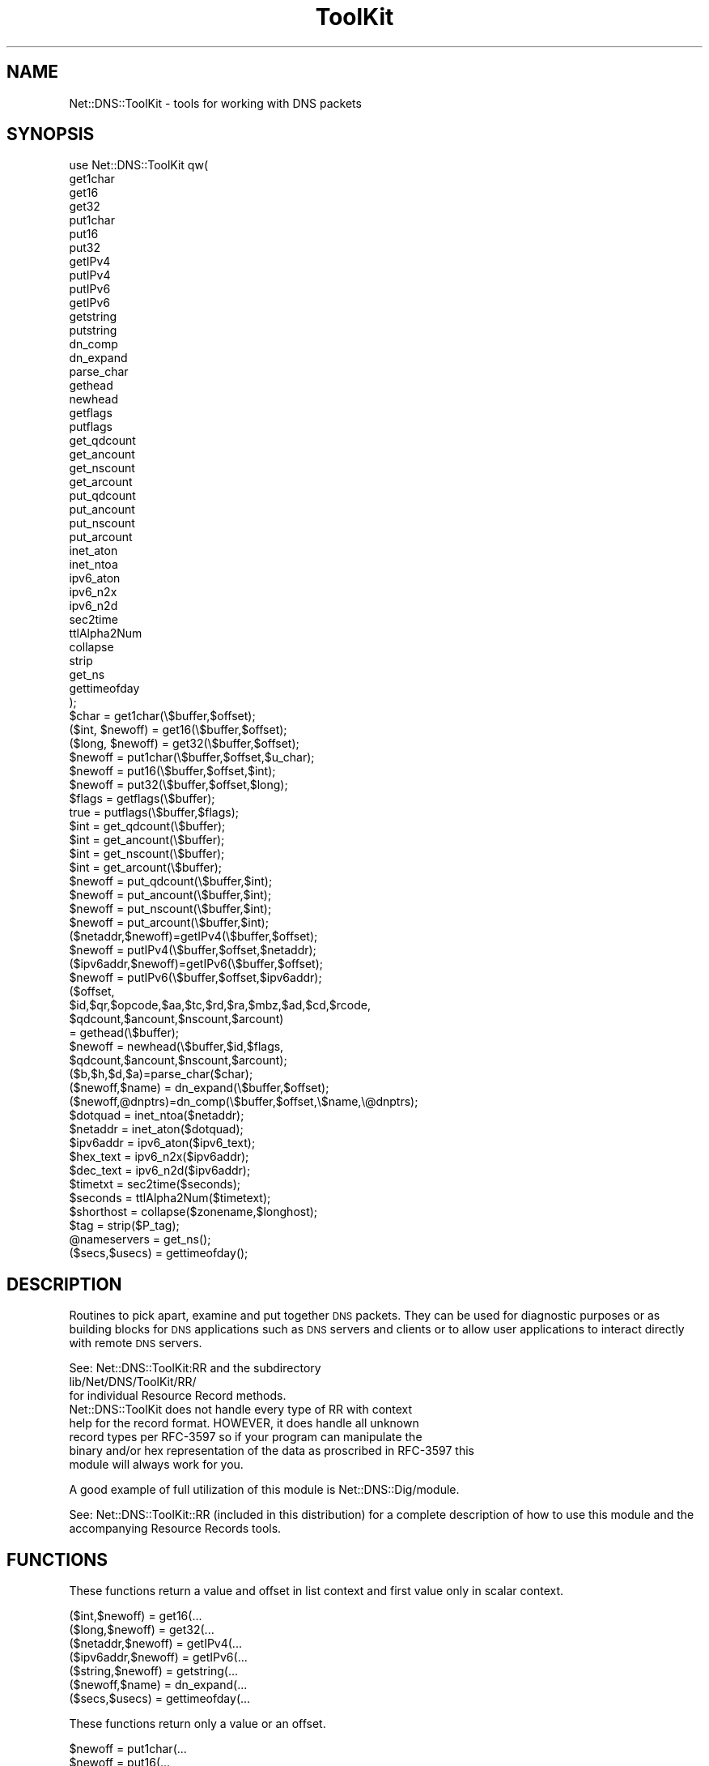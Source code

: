 .\" Automatically generated by Pod::Man 4.14 (Pod::Simple 3.40)
.\"
.\" Standard preamble:
.\" ========================================================================
.de Sp \" Vertical space (when we can't use .PP)
.if t .sp .5v
.if n .sp
..
.de Vb \" Begin verbatim text
.ft CW
.nf
.ne \\$1
..
.de Ve \" End verbatim text
.ft R
.fi
..
.\" Set up some character translations and predefined strings.  \*(-- will
.\" give an unbreakable dash, \*(PI will give pi, \*(L" will give a left
.\" double quote, and \*(R" will give a right double quote.  \*(C+ will
.\" give a nicer C++.  Capital omega is used to do unbreakable dashes and
.\" therefore won't be available.  \*(C` and \*(C' expand to `' in nroff,
.\" nothing in troff, for use with C<>.
.tr \(*W-
.ds C+ C\v'-.1v'\h'-1p'\s-2+\h'-1p'+\s0\v'.1v'\h'-1p'
.ie n \{\
.    ds -- \(*W-
.    ds PI pi
.    if (\n(.H=4u)&(1m=24u) .ds -- \(*W\h'-12u'\(*W\h'-12u'-\" diablo 10 pitch
.    if (\n(.H=4u)&(1m=20u) .ds -- \(*W\h'-12u'\(*W\h'-8u'-\"  diablo 12 pitch
.    ds L" ""
.    ds R" ""
.    ds C` ""
.    ds C' ""
'br\}
.el\{\
.    ds -- \|\(em\|
.    ds PI \(*p
.    ds L" ``
.    ds R" ''
.    ds C`
.    ds C'
'br\}
.\"
.\" Escape single quotes in literal strings from groff's Unicode transform.
.ie \n(.g .ds Aq \(aq
.el       .ds Aq '
.\"
.\" If the F register is >0, we'll generate index entries on stderr for
.\" titles (.TH), headers (.SH), subsections (.SS), items (.Ip), and index
.\" entries marked with X<> in POD.  Of course, you'll have to process the
.\" output yourself in some meaningful fashion.
.\"
.\" Avoid warning from groff about undefined register 'F'.
.de IX
..
.nr rF 0
.if \n(.g .if rF .nr rF 1
.if (\n(rF:(\n(.g==0)) \{\
.    if \nF \{\
.        de IX
.        tm Index:\\$1\t\\n%\t"\\$2"
..
.        if !\nF==2 \{\
.            nr % 0
.            nr F 2
.        \}
.    \}
.\}
.rr rF
.\" ========================================================================
.\"
.IX Title "ToolKit 3"
.TH ToolKit 3 "2014-01-27" "perl v5.32.0" "User Contributed Perl Documentation"
.\" For nroff, turn off justification.  Always turn off hyphenation; it makes
.\" way too many mistakes in technical documents.
.if n .ad l
.nh
.SH "NAME"
Net::DNS::ToolKit \- tools for working with DNS packets
.SH "SYNOPSIS"
.IX Header "SYNOPSIS"
.Vb 1
\&  use Net::DNS::ToolKit qw(
\&
\&        get1char
\&        get16
\&        get32
\&        put1char
\&        put16
\&        put32
\&        getIPv4
\&        putIPv4
\&        putIPv6
\&        getIPv6
\&        getstring
\&        putstring
\&        dn_comp
\&        dn_expand
\&        parse_char
\&        gethead
\&        newhead
\&        getflags
\&        putflags
\&        get_qdcount
\&        get_ancount
\&        get_nscount
\&        get_arcount
\&        put_qdcount
\&        put_ancount
\&        put_nscount
\&        put_arcount
\&        inet_aton
\&        inet_ntoa
\&        ipv6_aton
\&        ipv6_n2x
\&        ipv6_n2d   
\&        sec2time
\&        ttlAlpha2Num
\&        collapse
\&        strip
\&        get_ns
\&        gettimeofday
\&  );
\&
\&  $char = get1char(\e$buffer,$offset);
\&  ($int, $newoff)  = get16(\e$buffer,$offset);
\&  ($long, $newoff) = get32(\e$buffer,$offset);
\&  $newoff = put1char(\e$buffer,$offset,$u_char);
\&  $newoff = put16(\e$buffer,$offset,$int);
\&  $newoff = put32(\e$buffer,$offset,$long);
\&  $flags = getflags(\e$buffer);
\&  true = putflags(\e$buffer,$flags);
\&  $int = get_qdcount(\e$buffer);
\&  $int = get_ancount(\e$buffer);
\&  $int = get_nscount(\e$buffer);
\&  $int = get_arcount(\e$buffer);
\&  $newoff = put_qdcount(\e$buffer,$int);
\&  $newoff = put_ancount(\e$buffer,$int);
\&  $newoff = put_nscount(\e$buffer,$int);
\&  $newoff = put_arcount(\e$buffer,$int);
\&  ($netaddr,$newoff)=getIPv4(\e$buffer,$offset);
\&  $newoff = putIPv4(\e$buffer,$offset,$netaddr);
\&  ($ipv6addr,$newoff)=getIPv6(\e$buffer,$offset);
\&  $newoff = putIPv6(\e$buffer,$offset,$ipv6addr);
\&  ($offset,
\&   $id,$qr,$opcode,$aa,$tc,$rd,$ra,$mbz,$ad,$cd,$rcode,
\&   $qdcount,$ancount,$nscount,$arcount)
\&        = gethead(\e$buffer);
\&  $newoff = newhead(\e$buffer,$id,$flags,
\&        $qdcount,$ancount,$nscount,$arcount);
\&  ($b,$h,$d,$a)=parse_char($char);
\&  ($newoff,$name) = dn_expand(\e$buffer,$offset);
\&  ($newoff,@dnptrs)=dn_comp(\e$buffer,$offset,\e$name,\e@dnptrs);
\&  $dotquad = inet_ntoa($netaddr);
\&  $netaddr = inet_aton($dotquad);
\&  $ipv6addr = ipv6_aton($ipv6_text);
\&  $hex_text = ipv6_n2x($ipv6addr);
\&  $dec_text = ipv6_n2d($ipv6addr);
\&  $timetxt = sec2time($seconds);
\&  $seconds = ttlAlpha2Num($timetext);
\&  $shorthost = collapse($zonename,$longhost);
\&  $tag = strip($P_tag);
\&  @nameservers = get_ns();
\&  ($secs,$usecs) = gettimeofday();
.Ve
.SH "DESCRIPTION"
.IX Header "DESCRIPTION"
Routines to pick apart, examine and put together \s-1DNS\s0 packets. They can be
used for diagnostic purposes or as building blocks for \s-1DNS\s0 applications such
as \s-1DNS\s0 servers and clients or to allow user applications to interact
directly with remote \s-1DNS\s0 servers.
.PP
.Vb 3
\&  See: Net::DNS::ToolKit:RR and the subdirectory
\&        lib/Net/DNS/ToolKit/RR/
\&  for individual Resource Record methods.
\&
\&  Net::DNS::ToolKit does not handle every type of RR with context
\&  help for the record format. HOWEVER, it does handle all unknown
\&  record types per RFC\-3597 so if your program can manipulate the
\&  binary and/or hex representation of the data as proscribed in RFC\-3597 this
\&  module will always work for you.
.Ve
.PP
A good example of full utilization of this module is
Net::DNS::Dig/module.
.PP
See: Net::DNS::ToolKit::RR (included in this distribution) for a complete description of how to use this
module and the accompanying Resource Records tools.
.SH "FUNCTIONS"
.IX Header "FUNCTIONS"
These functions return a value and offset in list context and first value only in
scalar context.
.PP
.Vb 7
\&  ($int,$newoff)        = get16(...
\&  ($long,$newoff)       = get32(...
\&  ($netaddr,$newoff)    = getIPv4(...
\&  ($ipv6addr,$newoff)   = getIPv6(...
\&  ($string,$newoff)     = getstring(...
\&  ($newoff,$name)       = dn_expand(...
\&  ($secs,$usecs)        = gettimeofday(...
.Ve
.PP
These functions return only a value or an offset.
.PP
.Vb 10
\&  $newoff       = put1char(...
\&  $newoff       = put16(...  
\&  $newoff       = put32(...
\&  $newoff       = put_qdcount(...
\&  $newoff       = put_ancount(...
\&  $newoff       = put_nscount(...
\&  $newoff       = put_arcount(...
\&  $newoff       = putIPv4(...
\&  $newoff       = putIPv4(...
\&  $newoff       = putstring(...
\&  $newoff       = newhead(...
\&  $flags        = getflags(...
\&  true          = putflags(...
\&  $int          = get_qdcount(...
\&  $int          = get_ancount(...
\&  $int          = get_nscount(...
\&  $int          = get_arcount(...
\&  $char         = get1char(...
\&  $dotquad      = inet_ntoa(...
\&  $netaddr      = inet_aton(...
\&  $timetxt      = sec2time(...
\&  $seconds      = ttlAlpha2Num(...
\&  $tag          = strip(...
\&  $shorthost    = collapse(...
.Ve
.PP
This function always return list context prefixed by a new offset.
.PP
.Vb 2
\&  ($newoff,@dnptrs) = dn_comp(...
\&  ($offset,@list)   = gethead(...
.Ve
.PP
These functions always return list context.
.PP
.Vb 2
\&  @list         = parse_char(...
\&  @nameservers  = get_ns(...
.Ve
.IP "\(bu" 4
\&\f(CW$char\fR = get1char(\e$buffer,$offset);
.Sp
Get a single character from the buffer at \f(CW$offset\fR
.Sp
.Vb 5
\&  input:        pointer to buffer,
\&                offset into buffer
\&  output:       the "character"   
\&           or   undef if the pointer
\&                is outside the buffer
.Ve
.IP "\(bu" 4
($int, \f(CW$newoff\fR)  = get16(\e$buffer,$offset);
.Sp
Get a 16 bit integer from the buffer at \f(CW$offset\fR. Return 
the value and a new offset pointing at the next character.
.Sp
Returns and empty array on error.
.Sp
.Vb 4
\&  input:        pointer to buffer,
\&                offset into buffer
\&  returns:      16 bit integer,
\&                offset + size of int
.Ve
.Sp
In \s-1SCALAR\s0 context, returns just the value.
.IP "\(bu" 4
\&\f(CW$newoff\fR = put1char(\e$buffer,$offset,$u_char);
.Sp
Put an unsigned 8 bit value into the buffer at \f(CW$offset\fR. Return the value of
the new offset pointer to the next char (usually end of buffer).
.IP "\(bu" 4
\&\f(CW$newoff\fR = put16(\e$buffer,$offset,$int);
.Sp
Put a 16 bit integer into the buffer at \f(CW$offset\fR. Return the value of
the new offset pointer to the the next char (usually end of buffer).
.Sp
.Vb 4
\&  input:        pointer to buffer,
\&                offset into buffer,
\&                16 bit integer
\&  returns:      offset + size of int
.Ve
.IP "\(bu" 4
($long, \f(CW$newoff\fR) = get32(\e$buffer,$offset);
.Sp
Get a 32 bit long from the buffer at \f(CW$offset\fR. Return the 
long and a new offset pointing at the next character.
.Sp
Returns and empty array on error.
.Sp
.Vb 4
\&  input:        pointer to buffer,
\&                offset into buffer
\&  returns:      32 bit long,
\&                offset + size long
.Ve
.Sp
In \s-1SCALAR\s0 context, returns just the value.
.IP "\(bu" 4
\&\f(CW$newoff\fR = put32(\e$buffer,$offset,$long);
.Sp
Put a 32 bit long into the buffer at \f(CW$offset\fR. Return the value of
the new offset pointer to the the next char (usually end of buffer).
.Sp
.Vb 4
\&  input:        pointer to buffer,
\&                offset into buffer,
\&                32 bit long
\&  returns:      offset + size of int
.Ve
.IP "\(bu" 4
\&\f(CW$flags\fR = getflags(\e$buffer);
.Sp
Get the flag bits from the header
.Sp
.Vb 2
\&  input:        pointer to buffer,
\&  returns:      flag bits
.Ve
.IP "\(bu" 4
putflags(\e$buffer,$flags);
.Sp
Put flags bits back in header
.Sp
.Vb 3
\&  input:        pointer to buffer,
\&                flags bits
\&  returns:      n/a
.Ve
.IP "\(bu" 4
\&\f(CW$int\fR = get_qdcount(\e$buffer);
.Sp
Get the contents of the qdcount.
.Sp
.Vb 2
\&  input:        pointer to buffer,
\&  returns:      16 bit integer,
.Ve
.IP "\(bu" 4
\&\f(CW$int\fR = get_ancount(\e$buffer);
.Sp
Get the contents of the ancount.
.Sp
.Vb 2
\&  input:        pointer to buffer,
\&  returns:      16 bit integer,
.Ve
.IP "\(bu" 4
\&\f(CW$int\fR = get_nscount(\e$buffer);
.Sp
Get the contents of the nscount.
.Sp
.Vb 2
\&  input:        pointer to buffer,
\&  returns:      16 bit integer,
.Ve
.IP "\(bu" 4
\&\f(CW$int\fR = get_arcount(\e$buffer);
.Sp
Get the contents of the arcount.
.Sp
.Vb 2
\&  input:        pointer to buffer,
\&  returns:      16 bit integer,
.Ve
.IP "\(bu" 4
\&\f(CW$newoff\fR = put_qdcount(\e$buffer,$int);
.Sp
Put a 16 bit integer into qdcount. Return an offset to ancount.
.Sp
.Vb 3
\&  input:        pointer to buffer,
\&                16 bit integer,
\&  returns:      offset to ancount
.Ve
.IP "\(bu" 4
\&\f(CW$newoff\fR = put_ancount(\e$buffer,$int);
.Sp
Put a 16 bit integer into ancount. Return an offset to nscount.
.Sp
.Vb 3
\&  input:        pointer to buffer,
\&                16 bit integer,
\&  returns:      offset to nscount
.Ve
.IP "\(bu" 4
\&\f(CW$newoff\fR = put_nscount(\e$buffer,$int);
.Sp
Put a 16 bit chunk into nscount. Return an offset to arcount.
.Sp
.Vb 3
\&  input:        pointer to buffer,
\&                16 bit integer,
\&  returns:      offset to arcount
.Ve
.IP "\(bu" 4
\&\f(CW$newoff\fR = put_arcount(\e$buffer,$int);
.Sp
Put a 16 bit integer into arcount. Return an offset to answer section.
.Sp
.Vb 3
\&  input:        pointer to buffer,
\&                16 bit integer,
\&  returns:      offset to question section
.Ve
.IP "\(bu" 4
($netaddr,$newoff)=getIPv4(\e$buffer,$offset);
.Sp
Get an IPv4 network address from the buffer at \f(CW$offset\fR. Return the 
netaddr and a new offset pointing at the next character beyond.
.Sp
Returns and empty array on error.
.Sp
.Vb 4
\&  input:        pointer to buffer,
\&                offset into buffer
\&  returns:      netaddr,
\&                offset + size of ipaddr
.Ve
.Sp
In \s-1SCALAR\s0 context, returns just netaddr.
.IP "\(bu" 4
\&\f(CW$newoff\fR = putIPv4(\e$buffer,$offset,$netaddr);
.Sp
Put a netaddr into the buffer. Return the value of the
new offset pointer to the next char (usually end of buffer).
.Sp
.Vb 4
\&  input:        pointer to buffer,
\&                offset into buffer,
\&                packed IPv4 net address
\&  returns:      pointer to end of buffer
.Ve
.IP "\(bu" 4
($ipv6addr,$newoff)=getIPv6(\e$buffer,$offset);
.Sp
Get an IPv6 network address from the buffer at \f(CW$offset\fR. Return the
ipv6addr and a new offset pointing at the next character beyond.
.Sp
Returns and empty array on error.
.Sp
.Vb 4
\&  input:        pointer to buffer,
\&                offset into buffer
\&  returns:      ipv6addr,
\&                offset + size of ipv6addr
.Ve
.Sp
\&\s-1IN SCALAR\s0 context, returns just ipv6addr.
.IP "\(bu" 4
\&\f(CW$newoff\fR = putIPv6(\e$buffer,$offset,$ipv6addr);
.Sp
Put an ipv6addr into the buffer. Return the value of the
new offset pointer to the next char (usually end of buffer).
.Sp
.Vb 4
\&  input:        pointer to buffer,
\&                offset into buffer,
\&                128 bit IPv6 net address
\&  returns:      pointer to end of buffer
.Ve
.IP "\(bu" 4
($string,$newoff) =
	getstring(\e$buffer,$offset,$length);
.Sp
Return a string of \f(CW$length\fR from the buffer.
.Sp
.Vb 6
\&  input:        pointer to buffer,
\&                offset,
\&                length of string
\&  returns:      string,
\&                new offset to end
\&                off string in buffer
.Ve
.IP "\(bu" 4
\&\f(CW$newoff\fR = putstring(\e$buffer,$offset,\e$string);
.Sp
Append a string to \f(CW$buffer\fR at \f(CW$offset\fR.
.Sp
.Vb 4
\&  input:        pointer to buffer,
\&                offset into buffer,
\&                pointer to string
\&  returns:      new offset to end of buffer
.Ve
.IP "\(bu" 4
($offset,@headitems) = gethead(\e$buffer);
.Sp
.Vb 4
\&  ($offset,
\&  $id,$qr,$opcode,$aa,$tc,$rd,$ra,$mbz,$ad,$cd,$rcode,
\&   $qdcount,$ancount,$nscount,$arcount)
\&        = gethead(\e$buffer);
\&
\&  Get the numeric codes for header variables
\&
\&    0  1  2  3  4  5  6  7  8  9 10 11 12 13 14 15
\&  \-\-\-\-\-\-\-\-\-\-\-\-\-\-\-\-\-\-\-\-\-\-\-\-\-\-\-\-\-\-\-\-\-\-\-\-\-\-\-\-\-\-\-\-\-\-\-\-\-
\&   15 14 13 12 11 10  9  8  7  6  5  4  3  2  1  0
\&  +\-\-+\-\-+\-\-+\-\-+\-\-+\-\-+\-\-+\-\-+\-\-+\-\-+\-\-+\-\-+\-\-+\-\-+\-\-+\-\-+
\&  |                      ID                       |
\&  +\-\-+\-\-+\-\-+\-\-+\-\-+\-\-+\-\-+\-\-+\-\-+\-\-+\-\-+\-\-+\-\-+\-\-+\-\-+\-\-+
\&  |QR|   Opcode  |AA|TC|RD|RA| Z|AD|CD|   RCODE   |
\&  +\-\-+\-\-+\-\-+\-\-+\-\-+\-\-+\-\-+\-\-+\-\-+\-\-+\-\-+\-\-+\-\-+\-\-+\-\-+\-\-+
\&  |                    QDCOUNT                    |
\&  +\-\-+\-\-+\-\-+\-\-+\-\-+\-\-+\-\-+\-\-+\-\-+\-\-+\-\-+\-\-+\-\-+\-\-+\-\-+\-\-+
\&  |                    ANCOUNT                    |
\&  +\-\-+\-\-+\-\-+\-\-+\-\-+\-\-+\-\-+\-\-+\-\-+\-\-+\-\-+\-\-+\-\-+\-\-+\-\-+\-\-+
\&  |                    NSCOUNT                    |
\&  +\-\-+\-\-+\-\-+\-\-+\-\-+\-\-+\-\-+\-\-+\-\-+\-\-+\-\-+\-\-+\-\-+\-\-+\-\-+\-\-+
\&  |                    ARCOUNT                    |
\&  +\-\-+\-\-+\-\-+\-\-+\-\-+\-\-+\-\-+\-\-+\-\-+\-\-+\-\-+\-\-+\-\-+\-\-+\-\-+\-\-+
\&
\&  The length of this header is NS_HFIXEDSZ
\&
\&  input:        pointer to message buffer
\&  returns:      offset to question section,
\&                array of variables
.Ve
.IP "\(bu" 4
\&\f(CW$newoff\fR=newhead(\e$buffer,
  \f(CW$id\fR,$flags,$qdcount,$ancount,$nscount,$arcount);
.Sp
Creat a new header and return the offset to question
.Sp
.Vb 9
\&  input:        \e$buffer
\&                $id,
\&                $flags,
\&                $qdcount,
\&                $ancount,
\&                $nscount,
\&                $arcount
\&  returns:      offset to question = NS_HFIXEDSZ
\&            or  undefined on error
\&
\&  If qdcount, ancount, nscount, arcount are
\&  not present, then they will be set to zero.
\&
\&  example dump script:
\&
\&  use lib qw(blib/lib blib/arch);
\&  use Net::DNS::Codes qw(:all);
\&  use Net::DNS::ToolKit::Debug qw(
\&        print_head
\&        print_buf
\&  );
\&  use Net::DNS::ToolKit qw(
\&        get1char
\&        parse_char
\&        newhead
\&  );
\&  my $buffer = \*(Aq\*(Aq;
\&  newhead(\e$buffer,
\&        1234,                   # ID
\&        QR | BITS_QUERY | RD,
\&        1,                      # questions
\&        5,                      # answers
\&        2,                      # ns authority
\&        3,                      # glue records
\&  );
\&
\&  print_head(\e$buffer);
\&  print_buf(\e$buffer);
\&
\&  Will produce the following output:
\&
\&  ID     => 1234    
\&  QR      => 1    
\&  OPCODE  => QUERY
\&  AA      => 0
\&  TC      => 0
\&  RD      => 1
\&  RA      => 0
\&  Z       => 0
\&  AD      => 0
\&  CD      => 0
\&  RCODE   => NOERROR
\&  QDCOUNT => 1
\&  ANCOUNT => 5
\&  NSCOUNT => 2
\&  ARCOUNT => 3
\&  0     :  0000_0100  0x04    4    
\&  1     :  1101_0010  0xD2  210    
\&  2     :  1000_0001  0x81  129    
\&  3     :  0000_0000  0x00    0    
\&  4     :  0000_0000  0x00    0    
\&  5     :  0000_0001  0x01    1    
\&  6     :  0000_0000  0x00    0    
\&  7     :  0000_0101  0x05    5    
\&  8     :  0000_0000  0x00    0    
\&  9     :  0000_0010  0x02    2    
\&  10    :  0000_0000  0x00    0    
\&  11    :  0000_0011  0x03    3
.Ve
.IP "\(bu" 4
($b,$h,$d,$a) = parse_char($char);
.Sp
.Vb 1
\&  return strings for the character in:
\&
\&    binary    hex   decimal   ascii
\&  0011_1001  0x39      57      9
\&
\&  as appropriate. Ascii is only 
\&  returned if printable.
.Ve
.Sp
A simple script using this routine can provide
a view into a \s-1DNS\s0 packet to examine the bits
and byte. Very useful while writing \s-1DNS\s0 client
and server routines. See the example below.
.IP "\(bu" 4
($name,$newoff) = dn_expand(\e$buffer,$offset);
.Sp
Expands a compressed domain name into a full domain name.
.Sp
.Vb 4
\&  input:        pointer to buffer,
\&                offset into buffer
\&  returns:      expanded name,
\&                pointer to next RR
.Ve
.IP "\(bu" 4
($newoff,@dnptrs)=dn_comp(\e$buffer,$offset,\e$name,\e@dnptrs);
.Sp
Compress a domain name and append it to the buffer.
.Sp
.Vb 9
\&  input:        pointer to buffer,
\&                offset to insertion point,
\&        (usually end of buffer)
\&                pointer to name,
\&                pointer to array of offsets of
\&                  previously compressed names,
\&  returns:      new offset to end of buffer,
\&                updated array of offsets to 
\&                  previous compressed names,
\&
\&  NOTES:   1)   When the first domain name
\&                is compressed, the \e@dnptrs
\&                array is ommited. dn_comp
\&                will return an initialized
\&                array that can then be used
\&                for subsequent calls.
\&
\&          i.e.  initial call
\&
\&  ($newoff,@dnptrs)=dn_comp(\e$buffer,$offset,\e$name);
\&
\&           2) if \e@dnptrs is null, no compression takes place
.Ve
.IP "\(bu" 4
\&\f(CW$dotquad\fR = inet_ntoa($netaddr);
.Sp
Convert a packed IPv4 network address to a dot-quad \s-1IP\s0 address.
.Sp
.Vb 2
\&  input:        packed network address
\&  returns:      IP address i.e. 10.4.12.123
.Ve
.Sp
Imported/Exported from NetAdder::IP::Util
.IP "\(bu" 4
\&\f(CW$netaddr\fR = inet_aton($dotquad);
.Sp
Convert a dot-quad \s-1IP\s0 address into an IPv4 packed network address.
.Sp
.Vb 2
\&  input:        IP address i.e. 192.5.16.32
\&  returns:      packed network address
.Ve
.Sp
Imported/Exported from NetAdder::IP::Util
.IP "\(bu" 4
\&\f(CW$ipv6addr\fR = ipv6_aton($ipv6_text);
.Sp
Takes an IPv6 address of the form described in rfc1884
and returns a 128 bit binary \s-1RDATA\s0 string.
.Sp
.Vb 2
\&  input:        ipv6 text
\&  returns:      128 bit RDATA string
.Ve
.Sp
Imported/Exported from NetAdder::IP::Util
.IP "\(bu" 4
\&\f(CW$hex_text\fR = ipv6_n2x($ipv6addr);
.Sp
Takes an IPv6 \s-1RDATA\s0 string and returns an 8 segment IPv6 hex address
.Sp
.Vb 2
\&  input:        128 bit RDATA string
\&  returns:      x:x:x:x:x:x:x:x
.Ve
.Sp
Imported/Exported from NetAdder::IP::Util
.IP "\(bu" 4
\&\f(CW$dec_text\fR = ipv6_n2d($ipv6addr);
.Sp
Takes an IPv6 \s-1RDATA\s0 string and returns a mixed hex \- decimal IPv6 address
with the 6 uppermost chunks in hex and the lower 32 bits in dot-quad
representation.
.Sp
.Vb 2
\&  input:        128 bit RDATA string
\&  returns:      x:x:x:x:x:x:d.d.d.d
.Ve
.Sp
Imported/Exported from NetAdder::IP::Util
.IP "\(bu" 4
\&\f(CW$timetxt\fR = sec2time($seconds);
.Sp
Convert numeric seconds into a string of the form
.Sp
.Vb 1
\&  NNw NNd NNh NNm NNs
.Ve
.Sp
for weeks, days, hours, minutes, seconds respectively.
.Sp
.Vb 2
\&  input:        seconds
\&  returns:      elapsed time text
.Ve
.IP "\(bu" 4
\&\f(CW$seconds\fR = ttlAlpha2Num($timetext);
.Sp
Convert a string of time text of the form
.Sp
.Vb 1
\&  NNw NNd NNh NNm NNs
.Ve
.Sp
into seconds. Upper case is \s-1OK.\s0
.Sp
.Vb 3
\&  input:        ttl in form numeric
\&                or alpha numeric
\&  returns:      seconds
.Ve
.IP "\(bu" 4
\&\f(CW$shorthost\fR = collapse($zonename,$longhost);
.Sp
Remove the zone portion of a fully qualified domain name and return the host
portion.
.Sp
.Vb 3
\&  input:        zone name,
\&                fqdn
\&  returns:      short host name
\&
\&  i.e.  zone = bar.com
\&        fqdn = foo.bar.com
\&
\&  foo = collapse(zone,fqdn);
.Ve
.Sp
Testing is not case sensitive.
If the fqdn does not end in the zone name then the fqdn is returned.
.IP "\(bu" 4
\&\f(CW$tag\fR = strip($P_tag);
.Sp
Remove the leading character(s) from a type/class label.
.Sp
.Vb 2
\&  input:     label  # like T_MX or C_IN
\&  returns:   tag    # MX, IN
.Ve
.IP "\(bu" 4
\&\f(CW@nameservers\fR = \fBget_ns()\fR;
.Sp
Return a list of name server addresses in packed network form for use by this host.
.IP "\(bu" 4
($secs,$usecs) = \fBgettimeofday()\fR;
.Sp
Returns a time value that is accurate to the nearest
microsecond but also has a range of years.
.Sp
.Vb 3
\&  input:    none
\&  returns:  seconds since epoch,
\&            microseconds (of current sec)
.Ve
.SH "INSTALLATION"
.IX Header "INSTALLATION"
To install this module, type:
.PP
.Vb 4
\&        perl Makefile.PL
\&        make
\&        make test
\&        make install
.Ve
.SH "DEPENDENCIES"
.IX Header "DEPENDENCIES"
.Vb 2
\&        perl 5.00503
\&        Net::DNS::Codes 0.06
.Ve
.SH "EXAMPLES"
.IX Header "EXAMPLES"
See the \fBscripts\fR directory in this distribution
.IP "\(bu" 4
dig.pl
.Sp
A script that functions like \fBdig\fR in the \s-1BIND\s0 distribution. It provides
additional functionality in that it will dump the packet buffer contents for
inspection in debug mode. It is easily modified to add features.
.Sp
.Vb 2
\& Syntax:
\& dig.pl [@server] [+tcp] [\-d] [\-p port#] [\-t type] name
\&
\& server is the name or IP address of the name server to query.  An IPv4
\&        address can be provided in dotted\-decimal notation.  When the
\&        supplied server argument is a hostname, dig resolves that name
\&        before querying that name server.
\&
\&  +tcp  only use TCP protocol
\&
\&  \-d    print the query to the console
\&
\&  \-p    port# is the port number that dig.pl will send its queries 
\&        instead of the standard DNS port number 53.
\&
\&  \-t    indicates what type of query is required. This script supports
\&        only A, MX, NS, CNAME, SOA, TXT, and ANY queries as well as
\&        AXFR record transfers. If no type argument is supplied, dig.pl
\&        will perform a lookup for an A record
\&
\& name   is the name of the resource record that is to be looked up.
.Ve
.IP "\(bu" 4
rdns_blk.pl
.Sp
A script to lookup an entire class \*(L"C\*(R" set of \s-1PTR\s0 records recursively.
This is useful hunting spam domains where many \s-1DNS\s0's do not allow \s-1AXFR\s0
record transfers to inspect what is in a range of \s-1IP\s0 addresses.
.Sp
.Vb 2
\& Syntax:
\&  ./rdns_blk.pl nn.nn.nn[.nn]
\&
\&  at least the first three groups of 
\&  dot.quad.addr numbers
\&
\&  returns PTR results for 1..255 of address range
\&  skips non\-existent records, notes timeouts
.Ve
.SH "EXPORT"
.IX Header "EXPORT"
None
.SH "EXPORT_OK"
.IX Header "EXPORT_OK"
get1char
get16
get32
put1char
put16
put32
getIPv4
putIPv4
getIPv6
putIPv6
getstring
putstring
dn_comp
dn_expand
parse_char
gethead
newhead
getflags
putflags
get_qdcount
get_ancount
get_nscount
get_arcount
put_qdcount
put_ancount
put_nscount
put_arcount
inet_aton
inet_ntoa
ipv6_aton
ipv6_n2x
ipv6_n2d   
sec2time
ttlAlpha2Num
collapse
strip
get_ns
gettimeofday
.SH "BUGS"
.IX Header "BUGS"
There have been some reports of the \*(L"C\*(R" library function for
.PP
.Vb 1
\&  "int res_init(void);
.Ve
.PP
not properly returning the local resolver nameserver configuration
information for certain Perl 5.6 \-> 5.8 hosts. This is for the ToolKit function \*(L"\fBget_ns()\fR\*(R".
.PP
I have been unable to duplicate this on any of the ix86 Linux or Sun-Sparc systems that I have. 
If you have a system that exhibits this problem and can provide a user account, I'd
appreciate it if you would contact me so I can fix it.
.PP
Update v0.38 Thu Oct  2 14:49:26 \s-1PDT 2008\s0
This may be an issue with sharing of the _\|_res_state structure. The update
uses a private _\|_res_state structure rather than the shared one and calling
res_ninit(*private_res). Hopefully this will fix the problem.
.SH "AUTHOR"
.IX Header "AUTHOR"
Michael Robinton <michael@bizsystems.com>
.SH "ACKNOWLEDGEMENTS"
.IX Header "ACKNOWLEDGEMENTS"
The following functions are used in whole or in part as include files to
ToolKit.xs. The copyrights are include in the respective files.
.PP
.Vb 1
\&  file:           functions:
\&
\&  dn_expand.inc   dn_expand
.Ve
.PP
dn_expand is from Michael Fuhr's Net::DNS package (\s-1DNS\s0.pm), copyright (c)
1997\-2002. Thank you Michael.
.SH "COPYRIGHT"
.IX Header "COPYRIGHT"
.Vb 1
\&    Copyright 2003 \- 2014, Michael Robinton <michael@bizsystems.com>
.Ve
.PP
Michael Robinton <michael@bizsystems.com>
.PP
All rights reserved.
.PP
This program is free software; you can redistribute it and/or modify
it under the terms of either:
.PP
.Vb 3
\&  a) the GNU General Public License as published by the Free
\&  Software Foundation; either version 2, or (at your option) any
\&  later version, or
\&
\&  b) the "Artistic License" which comes with this distribution.
.Ve
.PP
This program is distributed in the hope that it will be useful,
but \s-1WITHOUT ANY WARRANTY\s0; without even the implied warranty of
\&\s-1MERCHANTABILITY\s0 or \s-1FITNESS FOR A PARTICULAR PURPOSE.\s0  See either
the \s-1GNU\s0 General Public License or the Artistic License for more details.
.PP
You should have received a copy of the Artistic License with this
distribution, in the file named \*(L"Artistic\*(R".  If not, I'll be glad to provide
one.
.PP
You should also have received a copy of the \s-1GNU\s0 General Public License
along with this program in the file named \*(L"Copying\*(R". If not, write to the
.PP
.Vb 3
\&        Free Software Foundation, Inc.
\&        59 Temple Place, Suite 330
\&        Boston, MA  02111\-1307, USA
.Ve
.PP
or visit their web page on the internet at:
.PP
.Vb 1
\&        http://www.gnu.org/copyleft/gpl.html.
.Ve
.SH "See also:"
.IX Header "See also:"
\&\fBNet::DNS::Codes\fR\|(3), \fBNet::DNS::ToolKit::RR\fR\|(3), \fBNet::DNS::ToolKit::Debug\fR\|(3),
Net::DNS::ToolKit::Utilities, NetAdder::IP::Util
